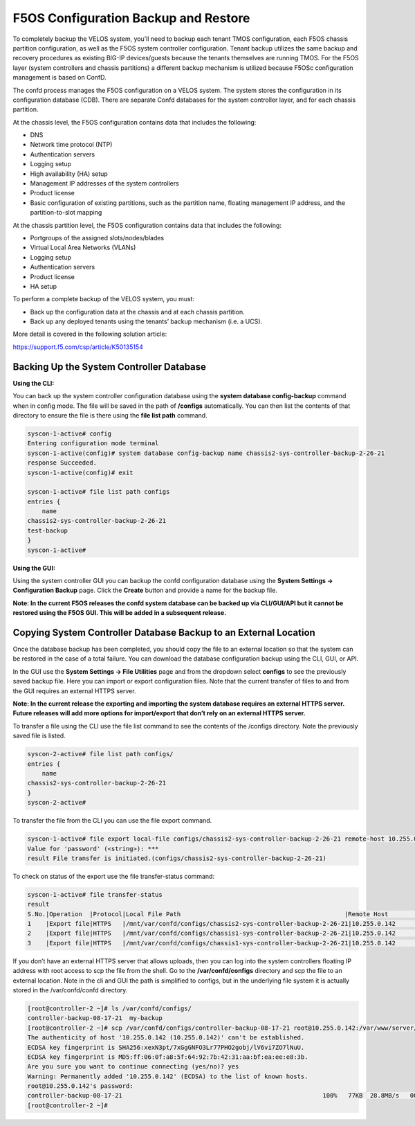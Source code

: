 =====================================
F5OS Configuration Backup and Restore
=====================================

To completely backup the VELOS system, you’ll need to backup each tenant TMOS configuration, each F5OS chassis partition configuration, as well as the F5OS system controller configuration. Tenant backup utilizes the same backup and recovery procedures as existing BIG-IP devices/guests because the tenants themselves are running TMOS. For the F5OS layer (system controllers and chassis partitions) a different backup mechanism is utilized because F5OSc configuration management is based on ConfD.  

The confd process manages the F5OS configuration on a VELOS system. The system stores the configuration in its configuration database (CDB). There are separate Confd databases for the system controller layer, and for each chassis partition.

At the chassis level, the F5OS configuration contains data that includes the following:

•	DNS
•	Network time protocol (NTP)
•	Authentication servers
•	Logging setup
•	High availability (HA) setup
•	Management IP addresses of the system controllers
•	Product license
•	Basic configuration of existing partitions, such as the partition name, floating management IP address, and the partition-to-slot mapping

At the chassis partition level, the F5OS configuration contains data that includes the following:

•	Portgroups of the assigned slots/nodes/blades
•	Virtual Local Area Networks (VLANs)
•	Logging setup
•	Authentication servers
•	Product license
•	HA setup

To perform a complete backup of the VELOS system, you must:

•	Back up the configuration data at the chassis and at each chassis partition.
•	Back up any deployed tenants using the tenants’ backup mechanism (i.e. a UCS).

More detail is covered in the following solution article:

https://support.f5.com/csp/article/K50135154

Backing Up the System Controller Database
=========================================

**Using the CLI:**

You can back up the system controller configuration database using the **system database config-backup** command when in config mode. The file will be saved in the path of **/configs** automatically. You can then list the contents of that directory to ensure the file is there using the **file list path** command.

.. code-block:: bash

    syscon-1-active# config
    Entering configuration mode terminal
    syscon-1-active(config)# system database config-backup name chassis2-sys-controller-backup-2-26-21
    response Succeeded.
    syscon-1-active(config)# exit 

    syscon-1-active# file list path configs
    entries {
        name 
    chassis2-sys-controller-backup-2-26-21
    test-backup
    }
    syscon-1-active# 



**Using the GUI:**

Using the system controller GUI you can backup the confd configuration database using the **System Settings -> Configuration Backup** page. Click the **Create** button and provide a name for the backup file.

.. image:: images/velos_f5os_configuration_backup_and_restore/image1.png
   :width: 45%

.. image:: images/velos_f5os_configuration_backup_and_restore/image2.png
   :width: 45%

**Note: In the current F5OS releases the confd system database can be backed up via CLI/GUI/API but it cannot be restored using the F5OS GUI. This will be added in a subsequent release.**

Copying System Controller Database Backup to an External Location
=================================================================

Once the database backup has been completed, you should copy the file to an external location so that the system can be restored in the case of a total failure. You can download the database configuration backup using the CLI, GUI, or API. 

In the GUI use the **System Settings -> File Utilities** page and from the dropdown select **configs** to see the previously saved backup file. Here you can import or export configuration files. Note that the current transfer of files to and from the GUI requires an external HTTPS server. 

.. image:: images/velos_f5os_configuration_backup_and_restore/image3.png
  :align: center
  :scale: 70%

.. image:: images/velos_f5os_configuration_backup_and_restore/image4.png
  :align: center
  :scale: 70%

**Note: In the current release the exporting and importing the system database requires an external HTTPS server. Future releases will add more options for import/export that don’t rely on an external HTTPS server.**

To transfer a file using the CLI use the file list command to see the contents of the /configs directory. Note the previously saved file is listed.

.. code-block:: bash

    syscon-2-active# file list path configs/
    entries {
        name 
    chassis2-sys-controller-backup-2-26-21
    }
    syscon-2-active# 

To transfer the file from the CLI you can use the file export command. 

.. code-block:: bash

    syscon-1-active# file export local-file configs/chassis2-sys-controller-backup-2-26-21 remote-host 10.255.0.142 remote-file /backup username jim insecure 
    Value for 'password' (<string>): ***
    result File transfer is initiated.(configs/chassis2-sys-controller-backup-2-26-21)

To check on status of the export use the file transfer-status command:

.. code-block:: bash

    syscon-1-active# file transfer-status                                                                                                                                   
    result 
    S.No.|Operation  |Protocol|Local File Path                                             |Remote Host         |Remote File Path                                            |Status            
    1    |Export file|HTTPS   |/mnt/var/confd/configs/chassis2-sys-controller-backup-2-26-21|10.255.0.142        |/backup                                                     |Method Not Allowed, HTTP Error 405
    2    |Export file|HTTPS   |/mnt/var/confd/configs/chassis1-sys-controller-backup-2-26-21|10.255.0.142        |chassis1-sys-controller-backup-2-26-21                      |Failed to open/read local data from file/application
    3    |Export file|HTTPS   |/mnt/var/confd/configs/chassis1-sys-controller-backup-2-26-21|10.255.0.142        |/backup                                                     |Failed to open/read local data from file/application

If you don’t have an external HTTPS server that allows uploads, then you can log into the system controllers floating IP address with root access to scp the file from the shell. Go to the **/var/confd/configs** directory and scp the file to an external location. Note in the cli and GUI the path is simplified to configs, but in the underlying file system it is actually stored in the /var/confd/confd directory.

.. code-block:: bash

    [root@controller-2 ~]# ls /var/confd/configs/
    controller-backup-08-17-21  my-backup
    [root@controller-2 ~]# scp /var/confd/configs/controller-backup-08-17-21 root@10.255.0.142:/var/www/server/1
    The authenticity of host '10.255.0.142 (10.255.0.142)' can't be established.
    ECDSA key fingerprint is SHA256:xexN3pt/7xGgGNFO3Lr77PHO2gobj/lV6vi7ZO7lNuU.
    ECDSA key fingerprint is MD5:ff:06:0f:a8:5f:64:92:7b:42:31:aa:bf:ea:ee:e8:3b.
    Are you sure you want to continue connecting (yes/no)? yes
    Warning: Permanently added '10.255.0.142' (ECDSA) to the list of known hosts.
    root@10.255.0.142's password: 
    controller-backup-08-17-21                                                       100%   77KB  28.8MB/s   00:00    
    [root@controller-2 ~]# 

